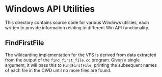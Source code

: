 * Windows API Utilities

This directory contains source code for various Windows utilities,
each written to provide information relating to different Win API
functionality.


** FindFirstFile

The wildcarding implementation for the VFS is derived from data
extracted from the output of the ~find_first_file.cc~ program.  Given
a single argument, it will pass this to ~FindFirstFile~, printing the
subsequent names of each file in the CWD until no more files are found.
